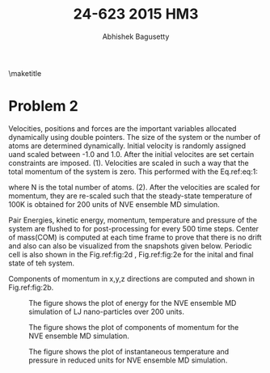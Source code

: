 #+TITLE: 24-623 2015 HM3
#+AUTHOR: Abhishek Bagusetty
#+LATEX_CLASS: cmu-article
#+OPTIONS: ^:{} # make super/subscripts only when wrapped in {}
#+OPTIONS: toc:nil # suppress toc, so we can put it where we want
#+OPTIONS: tex:t
#+EXPORT_EXCLUDE_TAGS: noexport
#+LATEX_HEADER: \usepackage[makeroom]{cancel}
#+LATEX_HEADER: \usepackage{verbatim}

\maketitle

* Problem 2
Velocities, positions and forces are the important variables allocated dynamically using double pointers. The size of the system or the number of atoms are determined dynamically. Initial velocity is randomly assigned uand scaled between -1.0 and 1.0. After the initial velocites are set certain constraints are imposed. (1). Velocities are scaled in such a way that the total momentum of the system is zero. This performed with the Eq.ref:eq:1:

\begin{equation}
v_{i} = v_{i} - \frac{1}{N}\sum_{j=1}^{N}v_{j} \label{eq:1}
\end{equation}
where N is the total number of atoms.
(2). After the velocities are scaled for momentum, they are re-scaled such that the steady-state temperature of 100K is obtained for 200 units of NVE ensemble MD simulation.

Pair Energies, kinetic energy, momentum, temperature and pressure of the system are flushed to for post-processing for every 500 time steps. Center of mass(COM) is computed at each time frame to prove that there is no drift and also can also be visualized from the snapshots given below.
Periodic cell is also shown in the Fig.ref:fig:2d , Fig.ref:fig:2e for the inital and final state of teh system.

Components of momentum in x,y,z directions are computed and shown in Fig.ref:fig:2b. 


#+caption: The figure shows the plot of energy for the NVE ensemble MD simulation of LJ nano-particles over 200 units.
#+label: fig:2a
[[./P2/LDmj_sim_ener.png]]

#+caption: The figure shows the plot of components of momentum for the NVE ensemble MD simulation.
#+label: fig:2b
[[./P2/LDmj_sim_mom.png]]

#+caption: The figure shows the plot of instantaneous temperature and pressure in reduced units for NVE ensemble MD simulation.
#+label: fig:2c
[[./P2/LDmj_sim_temp_P.png]]


#+BEGIN_LaTeX
\begin{figure}[H]
\begin{centering}
\scalebox{0.35}{\includegraphics{./P2/unit0.png}}
\caption{Snapshot taken at t=0 (units). Simulation boundaries are also shown in blue. The center of mass of the system is shown as an atom colored in red.}
\label{fig:fig2d}
\end{centering}
\end{figure}
#+END_LaTeX

#+BEGIN_LaTeX
\begin{figure}[H]
\begin{centering}
\scalebox{0.35}{\includegraphics{./P2/unit200.png}}
\caption{Snapshot taken at t=200 (units). Simulation boundaries are also shown in blue. Please note that the coordinates are wrapped into the simulation cell using PBC module available in VMD for visualization purpose. The center of mass of the system is shown as an atom colored in red.}
\label{fig:fig2e}
\end{centering}
\end{figure}
#+END_LaTeX
